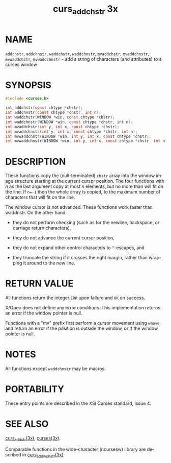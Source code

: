 #+TITLE: curs_addchstr 3x
#+AUTHOR:
#+LANGUAGE: en
#+STARTUP: showall

* NAME

  =addchstr=, =addchnstr=, =waddchstr=, =waddchnstr=, =mvaddchstr=,
  =mvaddchnstr=, =mvwaddchstr=, =mvwaddchnstr= - add a string of
  characters (and attributes) to a curses window

* SYNOPSIS

  #+BEGIN_SRC c
    #include <curses.h>

    int addchstr(const chtype *chstr);
    int addchnstr(const chtype *chstr, int n);
    int waddchstr(WINDOW *win, const chtype *chstr);
    int waddchnstr(WINDOW *win, const chtype *chstr, int n);
    int mvaddchstr(int y, int x, const chtype *chstr);
    int mvaddchnstr(int y, int x, const chtype *chstr, int n);
    int mvwaddchstr(WINDOW *win, int y, int x, const chtype *chstr);
    int mvwaddchnstr(WINDOW *win, int y, int x, const chtype *chstr, int n);
  #+END_SRC

* DESCRIPTION

  These functions copy the (null-terminated) =chstr= array into the
  window image structure starting at the current cursor position.  The
  four functions with /n/ as the last argument copy at most /n/
  elements, but no more than will fit on the line.  If ~n=-1~ then the
  whole array is copied, to the maximum number of characters that will
  fit on the line.

  The window cursor is not advanced.  These functions work faster than
  waddnstr.  On the other hand:

  * they do not perform checking (such as for the newline, backspace,
    or carriage return characters),

  * they do not advance the current cursor position,

  * they do not expand other control characters to =^=-escapes, and

  * they truncate the string if it crosses the right margin, rather
    than wrapping it around to the new line.

* RETURN VALUE

  All functions return the integer =ERR= upon failure and =OK= on
  success.

  X/Open does not define any error conditions.  This implementation
  returns an error if the window pointer is null.

  Functions with a "mv" prefix first perform a cursor movement using
  =wmove=, and return an error if the position is outside the window,
  or if the window pointer is null.

* NOTES

  All functions except =waddchnstr= may be macros.

* PORTABILITY

  These entry points are described in the XSI Curses standard,
  Issue 4.

* SEE ALSO

  [[file:curs_addstr.3x.org][curs_addstr(3x)]], [[file:ncurses.3x.org][curses(3x)]].

  Comparable functions in the wide-character (ncursesw) library are
  described in [[file:curs_add_wchstr.3x.org][curs_add_wchstr(3x)]].
